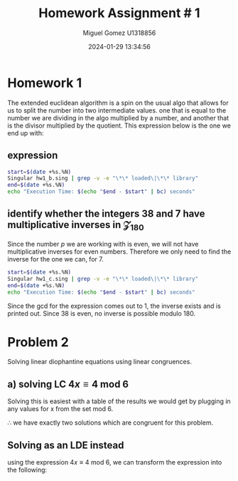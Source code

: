 #+TITLE: Homework Assignment # 1
#+AUTHOR: Miguel Gomez U1318856
#+DATE: 2024-01-29 13:34:56
#+LATEX_HEADER: \documentclass[a4paper, 11pt]{exam}
#+LATEX_HEADER: \usepackage[T1]{fontenc}
#+LATEX_HEADER: \usepackage{titling}
#+LATEX_HEADER: \usepackage{url}
#+LATEX_HEADER: \usepackage{amsmath,amsthm,amssymb}
#+LATEX_HEADER: \usepackage{graphicx}
#+LATEX_HEADER: \usepackage{graphics}
#+LATEX_HEADER: \usepackage{listings}
#+LATEX_HEADER: \usepackage[dvipsnames]{xcolor}
#+LATEX_HEADER: \usepackage{tabularx}
#+LATEX_HEADER: \usepackage{ragged2e}
#+LATEX_HEADER: \usepackage{courier}
#+LATEX_HEADER: \usepackage{textcomp}
#+LATEX_HEADER: \usepackage{circuitikz}
#+LATEX_HEADER: \usepackage{tikz}
#+LATEX_HEADER: \usepackage{enumitem}
#+LATEX_HEADER: \usepackage{karnaugh-map}
#+LATEX_HEADER: \usepackage{bytefield}
#+LATEX_HEADER: \usepackage{mathrsfs}
#+LATEX_HEADER: \usepackage{cancel}
#+LATEX_HEADER: \usepackage[linesnumbered,ruled,vlined]{algorithm2e}
#+LATEX_HEADER: \usepackage{hyperref}
#+LATEX_HEADER: \usepackage{environ}
#+LATEX_HEADER: \usepackage{listings}
#+LATEX_HEADER: \usepackage{algorithm}
#+LATEX_HEADER: \usepackage{algpseudocode}
#+LATEX_HEADER: \lstset{breaklines=true, basicstyle=\ttfamily\tiny, frame=single}


* Homework 1
The extended euclidean algorithm is a spin on the usual algo that allows for us to split the number into two intermediate values. one that is equal to the number we are dividing in the algo multiplied by a number, and another that is the divisor multiplied by the quotient. This expression below is the one we end up with:
** expression
#+begin_export latex
\[
\begin{align*}
g &= gcd(a,b)\\
\exists\ s,t\ |\ s\cdot a + t\cdot b &= g
\end{align*}
\]
#+end_export



#+begin_src bash :results scalar
  start=$(date +%s.%N)
  Singular hw1_b.sing | grep -v -e "\*\* loaded\|\*\* library"
  end=$(date +%s.%N)
  echo "Execution Time: $(echo "$end - $start" | bc) seconds"
#+end_src

#+RESULTS:
#+begin_example
                     SINGULAR                                 /  Development
 A Computer Algebra System for Polynomial Computations       /   version 4.2.1
                                                           0<
 by: W. Decker, G.-M. Greuel, G. Pfister, H. Schoenemann     \   May 2021
FB Mathematik der Universitaet, D-67653 Kaiserslautern        \  Debian 1:4.2.1-p3+ds-1
// ** but for functionality you may wish to change to the new
// ** format. Please refer to the manual for further information.
The example computed GCD of 24 and 16 is:
8
// ** redefining r (ring r = integer, (x), lp;) hw1_b.sing:21
The computed myintGCD of 24 is: 8
The computed myEuclid of 24 is: 8
The computed myExtendedEuclid of the numbers is:

GCD(24,16) = 8
s = 1
t = -1
    
The computed GCD of the list of numbers for problem 1-b is:
10
Auf Wiedersehen.
Execution Time: .028753389 seconds
#+end_example


#+begin_export latex
\[
\subsection{output of hw$6\_1$ results}
\begin{lstlisting}[language=Singular]
                     SINGULAR                                 /  Development
 A Computer Algebra System for Polynomial Computations       /   version 4.2.1
                                                           0<
 by: W. Decker, G.-M. Greuel, G. Pfister, H. Schoenemann     \   May 2021
FB Mathematik der Universitaet, D-67653 Kaiserslautern        \  Debian 1:4.2.1-p3+ds-1
// ** but for functionality you may wish to change to the new
// ** format. Please refer to the manual for further information.
The example computed GCD of 24 and 16 is:
8
// ** redefining r (ring r = integer, (x), lp;) hw1_b.sing:21
The computed myintGCD of 24 is: 8
The computed myEuclid of 24 is: 8
The computed myExtendedEuclid of the numbers is:

GCD(24,16) = 8
s = 1
t = -1
    
The computed GCD of the list of numbers for problem 1-b is:
10
Auf Wiedersehen.
Execution Time: .028753389 seconds
\end{lstlisting}
\]
#+end_export


#+begin_export latex
\[
\subsection{Pseudocode for the Euclidean algo}
\begin{algorithm}
\caption{Euclidean Algorithm}
\begin{algorithmic}[1]
\Procedure{myExtendedEuclid}{$a$, $b$}
    \State $R1 \gets a$
    \State $R2 \gets b$
    \While{$R2 \neq 0$}
        \State $Q \gets (R1/R2)$
        \State $r \gets R1 - Q \times R2$
        \State $R1 \gets R2$
        \State $R2 \gets r$
    \EndWhile
    \State \textbf{return} $r$
\EndProcedure
\end{algorithmic}
\end{algorithm}
\]
#+end_export


#+begin_export latex
\[
\subsection{Pseudocode for the Euclidean algo}
\begin{algorithm}
\caption{Extended Euclidean Algorithm}
\begin{algorithmic}[1]
\Procedure{myExtendedEuclid}{$a$, $b$}
    \State $R1 \gets a$
    \State $R2 \gets b$
    \State $S1 \gets 1$
    \State $S2 \gets 0$
    \State $T1 \gets 0$
    \State $T2 \gets 1$
    \While{$R2 > 0$}
        \State $Q \gets \text{floor}(R1/R2)$
        \State $r \gets R1 - Q \times R2$
        \State $R1 \gets R2$
        \State $R2 \gets r$
        \State $s \gets S1 - Q \times S2$
        \State $S1 \gets S2$
        \State $S2 \gets s$
        \State $t \gets T1 - Q \times T2$
        \State $T1 \gets T2$
        \State $T2 \gets t$
    \EndWhile
    \State \textbf{print} "GCD(", $a$, ",", $b$, ") = ", $S1 \times a + T1 \times b$
    \State \textbf{print} "s = ", $S1$
    \State \textbf{print} "t = ", $T1$
    \State $L \gets \text{list}()$
    \State $L \gets \text{list}(S1 \times a + T1 \times b, S1, T1)$
    \State \textbf{return} $L$
\EndProcedure
\end{algorithmic}
\end{algorithm}
\]
#+end_export


** identify whether the integers 38 and 7 have multiplicative inverses in \mathcal{Z}_{180}
Since the number $p$ we are working with is even, we will not have multiplicative inverses for even numbers. Therefore we only need to find the inverse for the one we can, for 7. 

#+begin_export latex
\[
a \in \mathcal{Z}_{180}\ ,\ a^{-1} \in \mathcal{Z}_{180}\ \text{if}\ gcd(a,180) = 1
\]
#+end_export

#+begin_src bash :results scalar
  start=$(date +%s.%N)
  Singular hw1_c.sing | grep -v -e "\*\* loaded\|\*\* library"
  end=$(date +%s.%N)
  echo "Execution Time: $(echo "$end - $start" | bc) seconds"
#+end_src

#+RESULTS:
#+begin_example
                     SINGULAR                                 /  Development
 A Computer Algebra System for Polynomial Computations       /   version 4.2.1
                                                           0<
 by: W. Decker, G.-M. Greuel, G. Pfister, H. Schoenemann     \   May 2021
FB Mathematik der Universitaet, D-67653 Kaiserslautern        \  Debian 1:4.2.1-p3+ds-1
// ** but for functionality you may wish to change to the new
// ** format. Please refer to the manual for further information.
The computed myintGCD of 7 is:
1
The computed myintGCD of 38 is:
2

GCD(7,180) = 1
s = -77
t = 3
    
The inverse of 7 modulo 180 is 103

GCD(38,180) = 2
s = 19
t = -4
    
38 has no inverse modulo 180
Auf Wiedersehen.
Execution Time: .022770642 seconds
#+end_example

#+begin_export latex
\[
\subsection{output of hw$6\_1$ results}
\begin{lstlisting}[language=Singular]
                     SINGULAR                                 /  Development
 A Computer Algebra System for Polynomial Computations       /   version 4.2.1
                                                           0<
 by: W. Decker, G.-M. Greuel, G. Pfister, H. Schoenemann     \   May 2021
FB Mathematik der Universitaet, D-67653 Kaiserslautern        \  Debian 1:4.2.1-p3+ds-1
// ** but for functionality you may wish to change to the new
// ** format. Please refer to the manual for further information.
The computed myintGCD of 7 is:
1
The computed myintGCD of 38 is:
2

GCD(7,180) = 1
s = -77
t = 3
    
The inverse of 7 modulo 180 is 103

GCD(38,180) = 2
s = 19
t = -4
    
38 has no inverse modulo 180
Auf Wiedersehen.
Execution Time: .022770642 seconds
\end{lstlisting}
\]
#+end_export


Since the gcd for the expression comes out to 1, the inverse exists and is printed out. Since 38 is even, no inverse is possible modulo 180.

* Problem 2
Solving linear diophantine equations using linear congruences.
** a) solving LC $4x \equiv 4\ \text{mod}\ 6$
Solving this is easiest with a table of the results we would get by plugging in any values for x from the set mod 6.

#+begin_export latex
\begin{center}
\begin{tabular}{|c|c|c|}
\hline
\( x \) & \( 4x \mod 6 \) & Congruent to 4? \\
\hline
0 & \( 4 \cdot 0 \mod 6 = 0 \) & No \\
1 & \( 4 \cdot 1 \mod 6 = 4 \) & Yes \\
2 & \( 4 \cdot 2 \mod 6 = 2 \) & No \\
3 & \( 4 \cdot 3 \mod 6 = 0 \) & No \\
4 & \( 4 \cdot 4 \mod 6 = 4 \) & Yes \\
5 & \( 4 \cdot 5 \mod 6 = 2 \) & No \\
\hline
\end{tabular}
\end{center}
#+end_export
$\therefore$ we have exactly two solutions which are congruent for this problem.

** Solving as an LDE instead
using the expression $4x \equiv 4\ \text{mod}\ 6$, we can transform the expression into the following:
#+begin_export latex
\begin{align*}
4x &\equiv 4\ \text{mod}\ 6\\
6 &|\ 4x - 4\\
6k &= 4(x - 1)
\end{align*}
#+end_export
